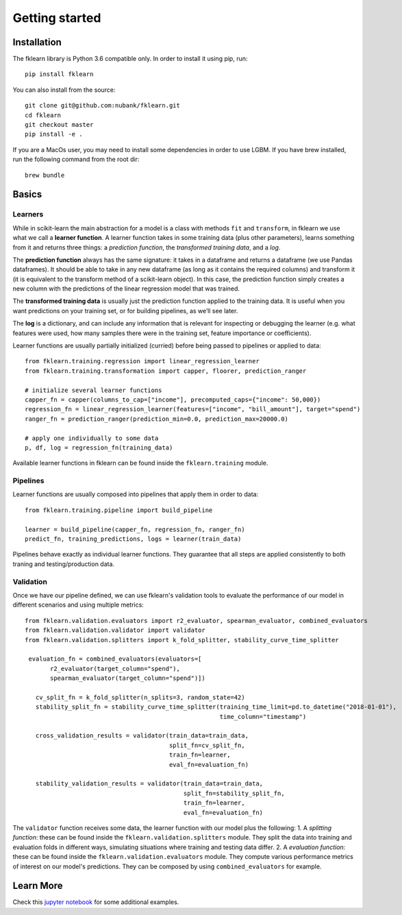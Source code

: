 ===============
Getting started
===============

Installation
------------

The fklearn library is Python 3.6 compatible only. In order to install it using pip, run::

    pip install fklearn


You can also install from the source::

    git clone git@github.com:nubank/fklearn.git
    cd fklearn
    git checkout master
    pip install -e .


If you are a MacOs user, you may need to install some dependencies in order to use LGBM. If you have brew installed,
run the following command from the root dir::

    brew bundle

Basics
------

Learners
########

While in scikit-learn the main abstraction for a model is a class with methods ``fit`` and ``transform``,
in fklearn we use what we call a **learner function**. A learner function takes in some training data (plus other parameters),
learns something from it and returns three things: a *prediction function*, the *transformed training data*, and a *log*.

The **prediction function** always has the same signature: it takes in a dataframe and returns a dataframe (we use Pandas dataframes).
It should be able to take in any new dataframe (as long as it contains the required columns) and transform it
(it is equivalent to the transform method of a scikit-learn object).
In this case, the prediction function simply creates a new column with the predictions of the linear regression model that was trained.

The **transformed training data** is usually just the prediction function applied to the training data. It is useful when you want predictions on your training set, or for building pipelines, as we’ll see later.

The **log** is a dictionary, and can include any information that is relevant for inspecting or debugging the learner (e.g. what features were used, how many samples there were in the training set, feature importance or coefficients).

Learner functions are usually partially initialized (curried) before being passed to pipelines or applied to data::

   from fklearn.training.regression import linear_regression_learner
   from fklearn.training.transformation import capper, floorer, prediction_ranger

   # initialize several learner functions
   capper_fn = capper(columns_to_cap=["income"], precomputed_caps={"income": 50,000})
   regression_fn = linear_regression_learner(features=["income", "bill_amount"], target="spend")
   ranger_fn = prediction_ranger(prediction_min=0.0, prediction_max=20000.0)

   # apply one individually to some data
   p, df, log = regression_fn(training_data)

Available learner functions in fklearn can be found inside the ``fklearn.training`` module.

Pipelines
#########

Learner functions are usually composed into pipelines that apply them in order to data::

    from fklearn.training.pipeline import build_pipeline

    learner = build_pipeline(capper_fn, regression_fn, ranger_fn)
    predict_fn, training_predictions, logs = learner(train_data)

Pipelines behave exactly as individual learner functions. They  guarantee that all steps are applied consistently to both traning and testing/production data.


Validation
##########

Once we have our pipeline defined, we can use fklearn's validation tools to evaluate the performance of our model in different scenarios and using multiple metrics::

    from fklearn.validation.evaluators import r2_evaluator, spearman_evaluator, combined_evaluators
    from fklearn.validation.validator import validator
    from fklearn.validation.splitters import k_fold_splitter, stability_curve_time_splitter

     evaluation_fn = combined_evaluators(evaluators=[
           r2_evaluator(target_column="spend"),
           spearman_evaluator(target_column="spend")])

       cv_split_fn = k_fold_splitter(n_splits=3, random_state=42)
       stability_split_fn = stability_curve_time_splitter(training_time_limit=pd.to_datetime("2018-01-01"),
                                                          time_column="timestamp")

       cross_validation_results = validator(train_data=train_data,
                                            split_fn=cv_split_fn,
                                            train_fn=learner,
                                            eval_fn=evaluation_fn)

       stability_validation_results = validator(train_data=train_data,
                                                split_fn=stability_split_fn,
                                                train_fn=learner,
                                                eval_fn=evaluation_fn)

The ``validator`` function receives some data, the learner function with our model plus the following:
1. A *splitting function*: these can be found inside the ``fklearn.validation.splitters`` module. They split the data into training and evaluation folds in different ways, simulating situations where training and testing data differ.
2. A *evaluation function*: these can be found inside the ``fklearn.validation.evaluators`` module. They compute various performance metrics of interest on our model's predictions. They can be composed by using ``combined_evaluators`` for example.

Learn More
----------

Check this `jupyter notebook <https://github.com/nubank/fklearn/blob/master/notebooks/Demos.ipynb>`_ for some additional examples.
